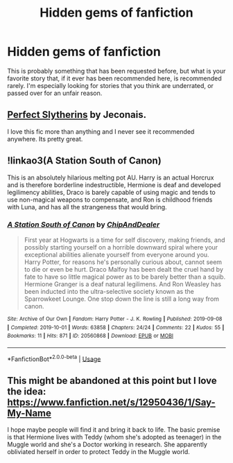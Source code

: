 #+TITLE: Hidden gems of fanfiction

* Hidden gems of fanfiction
:PROPERTIES:
:Author: scoutsintoskirms
:Score: 9
:DateUnix: 1570990708.0
:DateShort: 2019-Oct-13
:FlairText: Request
:END:
This is probably something that has been requested before, but what is your favorite story that, if it ever has been recommended here, is recommended rarely. I'm especially looking for stories that you think are underrated, or passed over for an unfair reason.


** [[https://jeconais.fanficauthors.net/Perfect_Slytherins__Tales_From_The_First_Year/index/][Perfect Slytherins]] by Jeconais.

I love this fic more than anything and I never see it recommended anywhere. Its pretty great.
:PROPERTIES:
:Score: 3
:DateUnix: 1570995215.0
:DateShort: 2019-Oct-13
:END:


** !linkao3(A Station South of Canon)

This is an absolutely hilarious melting pot AU. Harry is an actual Horcrux and is therefore borderline indestructible, Hermione is deaf and developed legilimency abilities, Draco is barely capable of using magic and tends to use non-magical weapons to compensate, and Ron is childhood friends with Luna, and has all the strangeness that would bring.
:PROPERTIES:
:Author: Tenebris-Umbra
:Score: 3
:DateUnix: 1571013593.0
:DateShort: 2019-Oct-14
:END:

*** [[https://archiveofourown.org/works/20560868][*/A Station South of Canon/*]] by [[https://www.archiveofourown.org/users/ChipAndDealer/pseuds/ChipAndDealer][/ChipAndDealer/]]

#+begin_quote
  First year at Hogwarts is a time for self discovery, making friends, and possibly starting yourself on a horrible downward spiral where your exceptional abilities alienate yourself from everyone around you. Harry Potter, for reasons he's personally curious about, cannot seem to die or even be hurt. Draco Malfoy has been dealt the cruel hand by fate to have so little magical power as to be barely better than a squib. Hermione Granger is a deaf natural legilimens. And Ron Weasley has been inducted into the ultra-selective society known as the Sparrowkeet Lounge. One stop down the line is still a long way from canon.
#+end_quote

^{/Site/:} ^{Archive} ^{of} ^{Our} ^{Own} ^{*|*} ^{/Fandom/:} ^{Harry} ^{Potter} ^{-} ^{J.} ^{K.} ^{Rowling} ^{*|*} ^{/Published/:} ^{2019-09-08} ^{*|*} ^{/Completed/:} ^{2019-10-01} ^{*|*} ^{/Words/:} ^{63858} ^{*|*} ^{/Chapters/:} ^{24/24} ^{*|*} ^{/Comments/:} ^{22} ^{*|*} ^{/Kudos/:} ^{55} ^{*|*} ^{/Bookmarks/:} ^{11} ^{*|*} ^{/Hits/:} ^{871} ^{*|*} ^{/ID/:} ^{20560868} ^{*|*} ^{/Download/:} ^{[[https://archiveofourown.org/downloads/20560868/A%20Station%20South%20of%20Canon.epub?updated_at=1570206965][EPUB]]} ^{or} ^{[[https://archiveofourown.org/downloads/20560868/A%20Station%20South%20of%20Canon.mobi?updated_at=1570206965][MOBI]]}

--------------

*FanfictionBot*^{2.0.0-beta} | [[https://github.com/tusing/reddit-ffn-bot/wiki/Usage][Usage]]
:PROPERTIES:
:Author: FanfictionBot
:Score: 2
:DateUnix: 1571013613.0
:DateShort: 2019-Oct-14
:END:


** This might be abandoned at this point but I love the idea: [[https://www.fanfiction.net/s/12950436/1/Say-My-Name]]

I hope maybe people will find it and bring it back to life. The basic premise is that Hermione lives with Teddy (whom she's adopted as teenager) in the Muggle world and she's a Doctor working in research. She apparently obliviated herself in order to protect Teddy in the Muggle world.
:PROPERTIES:
:Author: RelicFelix
:Score: 1
:DateUnix: 1571013182.0
:DateShort: 2019-Oct-14
:END:
